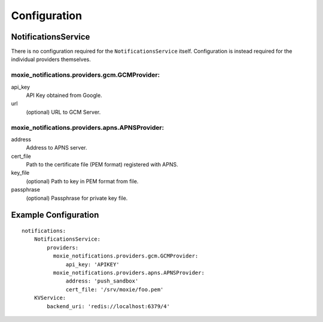 Configuration
=============

NotificationsService
--------------------

There is no configuration required for the ``NotificationsService`` itself. Configuration is instead required for the individual providers themselves.

moxie_notifications.providers.gcm.GCMProvider:
^^^^^^^^^^^^^^^^^^^^^^^^^^^^^^^^^^^^^^^^^^^^^^

api_key
    API Key obtained from Google.

url
    (optional) URL to GCM Server.

moxie_notifications.providers.apns.APNSProvider:
^^^^^^^^^^^^^^^^^^^^^^^^^^^^^^^^^^^^^^^^^^^^^^^^

address
    Address to APNS server.

cert_file
    Path to the certificate file (PEM format) registered with APNS.

key_file
    (optional) Path to key in PEM format from file.

passphrase
    (optional) Passphrase for private key file.


Example Configuration
---------------------

::

    notifications:
        NotificationsService:
            providers:
              moxie_notifications.providers.gcm.GCMProvider:
                  api_key: 'APIKEY'
              moxie_notifications.providers.apns.APNSProvider:
                  address: 'push_sandbox'
                  cert_file: '/srv/moxie/foo.pem'
        KVService:
            backend_uri: 'redis://localhost:6379/4'

